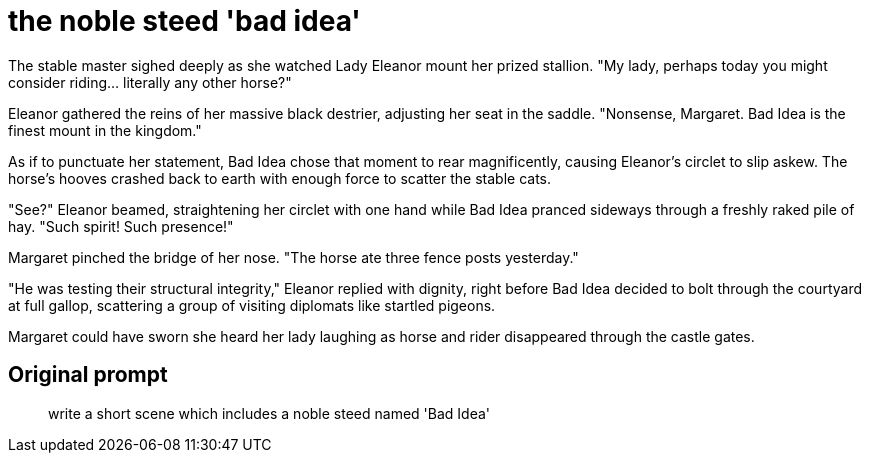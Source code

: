 # the noble steed 'bad idea'

The stable master sighed deeply as she watched Lady Eleanor mount her prized stallion. "My lady, perhaps today you might consider riding... literally any other horse?"

Eleanor gathered the reins of her massive black destrier, adjusting her seat in the saddle. "Nonsense, Margaret. Bad Idea is the finest mount in the kingdom."

As if to punctuate her statement, Bad Idea chose that moment to rear magnificently, causing Eleanor's circlet to slip askew. The horse's hooves crashed back to earth with enough force to scatter the stable cats.

"See?" Eleanor beamed, straightening her circlet with one hand while Bad Idea pranced sideways through a freshly raked pile of hay. "Such spirit! Such presence!"

Margaret pinched the bridge of her nose. "The horse ate three fence posts yesterday."

"He was testing their structural integrity," Eleanor replied with dignity, right before Bad Idea decided to bolt through the courtyard at full gallop, scattering a group of visiting diplomats like startled pigeons.

Margaret could have sworn she heard her lady laughing as horse and rider disappeared through the castle gates.

## Original prompt

> write a short scene which includes a noble steed named 'Bad Idea'